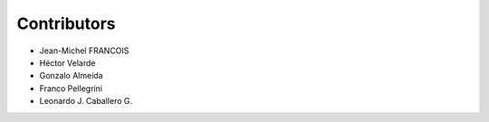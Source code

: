 Contributors
============

- Jean-Michel FRANCOIS
- Héctor Velarde
- Gonzalo Almeida
- Franco Pellegrini
- Leonardo J. Caballero G.

